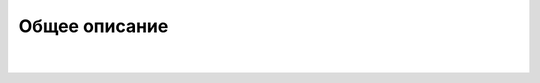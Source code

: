
**Общее описание**
===================


 .. image:: _static/builder_1.png
       :width: 600
       :align: center

|

 .. image:: _static/builder_2.png
       :width: 600
       :align: center


